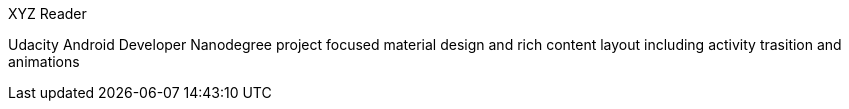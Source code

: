 XYZ Reader

Udacity Android Developer Nanodegree project focused material design and rich content layout including activity trasition and animations


